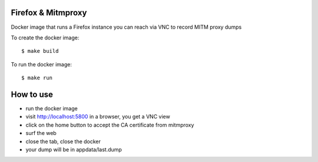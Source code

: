 Firefox & Mitmproxy
-------------------

Docker image that runs a Firefox instance you can reach via VNC
to record MITM proxy dumps


To create the docker image::

    $ make build

To run the docker image::

    $ make run

How to use
----------

- run the docker image
- visit http://localhost:5800 in a browser, you get a VNC view
- click on the home button to accept the CA certificate from mitmproxy
- surf the web
- close the tab, close the docker
- your dump will be in appdata/last.dump
